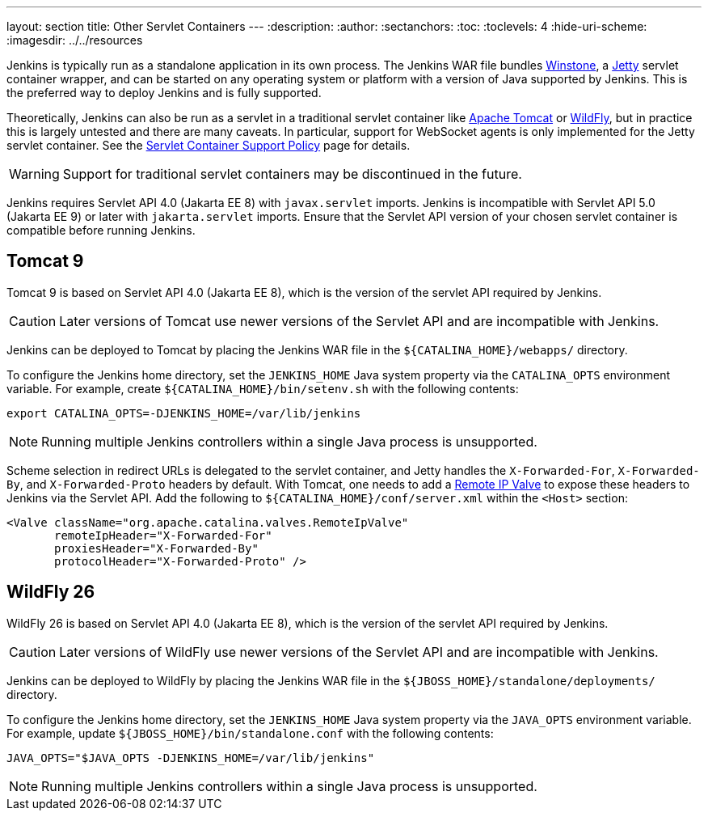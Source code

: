 ---
layout: section
title: Other Servlet Containers
---
ifdef::backend-html5[]
:description:
:author:
:sectanchors:
:toc:
:toclevels: 4
:hide-uri-scheme:
ifdef::env-github[:imagesdir: ../resources]
ifndef::env-github[:imagesdir: ../../resources]
endif::[]

Jenkins is typically run as a standalone application in its own process.
The Jenkins WAR file bundles link:https://github.com/jenkinsci/winstone[Winstone],
a link:https://www.eclipse.org/jetty/[Jetty] servlet container wrapper,
and can be started on any operating system or platform with a version of Java supported by Jenkins.
This is the preferred way to deploy Jenkins and is fully supported.

Theoretically, Jenkins can also be run as a servlet in a traditional servlet container
like link:https://tomcat.apache.org/[Apache Tomcat] or link:https://www.wildfly.org/[WildFly],
but in practice this is largely untested and there are many caveats.
In particular, support for WebSocket agents is only implemented for the Jetty servlet container.
See the link:/doc/book/platform-information/support-policy-servlet-containers[Servlet Container Support Policy] page for details.

WARNING: Support for traditional servlet containers may be discontinued in the future.

Jenkins requires Servlet API 4.0 (Jakarta EE 8) with `javax.servlet` imports.
Jenkins is incompatible with Servlet API 5.0 (Jakarta EE 9) or later with `jakarta.servlet` imports.
Ensure that the Servlet API version of your chosen servlet container is compatible before running Jenkins.

== Tomcat 9

Tomcat 9 is based on Servlet API 4.0 (Jakarta EE 8), which is the version of the servlet API required by Jenkins.

CAUTION: Later versions of Tomcat use newer versions of the Servlet API and are incompatible with Jenkins.

Jenkins can be deployed to Tomcat by placing the Jenkins WAR file in the `+${CATALINA_HOME}/webapps/+` directory.

To configure the Jenkins home directory, set the `JENKINS_HOME` Java system property via the `CATALINA_OPTS` environment variable.
For example, create `+${CATALINA_HOME}/bin/setenv.sh+` with the following contents:

[source,bash]
----
export CATALINA_OPTS=-DJENKINS_HOME=/var/lib/jenkins
----

NOTE: Running multiple Jenkins controllers within a single Java process is unsupported.

Scheme selection in redirect URLs is delegated to the servlet container,
and Jetty handles the `X-Forwarded-For`, `X-Forwarded-By`, and `X-Forwarded-Proto` headers by default.
With Tomcat, one needs to add a link:https://tomcat.apache.org/tomcat-9.0-doc/config/valve.html#Remote_IP_Valve[Remote IP Valve]
to expose these headers to Jenkins via the Servlet API.
Add the following to `+${CATALINA_HOME}/conf/server.xml+` within the `<Host>` section:

[source,xml]
----
<Valve className="org.apache.catalina.valves.RemoteIpValve"
       remoteIpHeader="X-Forwarded-For"
       proxiesHeader="X-Forwarded-By"
       protocolHeader="X-Forwarded-Proto" />
----

== WildFly 26

WildFly 26 is based on Servlet API 4.0 (Jakarta EE 8), which is the version of the servlet API required by Jenkins.

CAUTION: Later versions of WildFly use newer versions of the Servlet API and are incompatible with Jenkins.

Jenkins can be deployed to WildFly by placing the Jenkins WAR file in the `+${JBOSS_HOME}/standalone/deployments/+` directory.

To configure the Jenkins home directory, set the `JENKINS_HOME` Java system property via the `JAVA_OPTS` environment variable.
For example, update `+${JBOSS_HOME}/bin/standalone.conf+` with the following contents:

[source,bash]
----
JAVA_OPTS="$JAVA_OPTS -DJENKINS_HOME=/var/lib/jenkins"
----

NOTE: Running multiple Jenkins controllers within a single Java process is unsupported.

